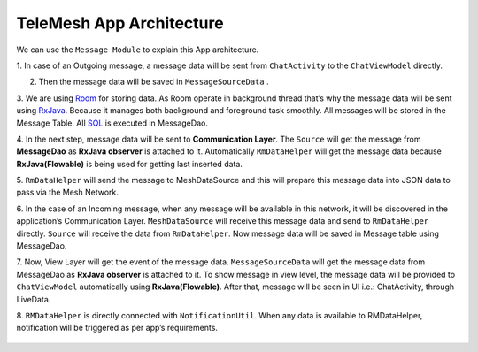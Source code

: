 .. _TeleMesh App Architecture:
.. _Room: https://developer.android.com/topic/libraries/architecture/room
.. _RxJava: https://www.toptal.com/android/functional-reactive-android-rxjava
.. _SQL: https://www.khanacademy.org/computing/computer-programming/sql-documentation

TeleMesh App Architecture
-------------------------

We can use the ``Message Module`` to explain this App architecture.

1. In case of an Outgoing message, a message data will be sent from ``ChatActivity`` to
the ``ChatViewModel`` directly.

2. Then the message data will be saved in ``MessageSourceData`` .

3. We are using `Room`_ for storing data. As Room operate in background thread that’s why the message data will
be sent using `RxJava`_. Because it manages both background and foreground
task smoothly. All messages will be stored in the Message Table. All `SQL`_
is executed in MessageDao.

4. In the next step, message data will be sent to **Communication Layer**.
The ``Source`` will get the message from **MessageDao** as **RxJava observer** is
attached to it. Automatically ``RmDataHelper`` will get the message data
because **RxJava(Flowable)** is being used for getting last inserted data.

5. ``RmDataHelper`` will send the message to MeshDataSource and this will
prepare this message data into JSON data to pass via the Mesh Network.

6. In the case of an Incoming message, when any message will be available
in this network, it will be discovered in the application’s
Communication Layer. ``MeshDataSource`` will receive this message data and
send to ``RmDataHelper`` directly. ``Source`` will receive the data from
``RmDataHelper``. Now message data will be saved in Message table using
MessageDao.

7. Now, View Layer will get the event of the message data.
``MessageSourceData`` will get the message data from MessageDao as **RxJava observer**
is attached to it. To show message in view level, the message
data will be provided to ``ChatViewModel`` automatically using
**RxJava(Flowable)**. After that, message will be seen in UI i.e.:
ChatActivity, through LiveData.

8. ``RMDataHelper`` is directly connected with ``NotificationUtil``. When any data
is available to RMDataHelper, notification will be triggered as per
app’s requirements.



.. figure:: img/app_architecture.png
   :scale: 90 %
   :alt: app architecture

